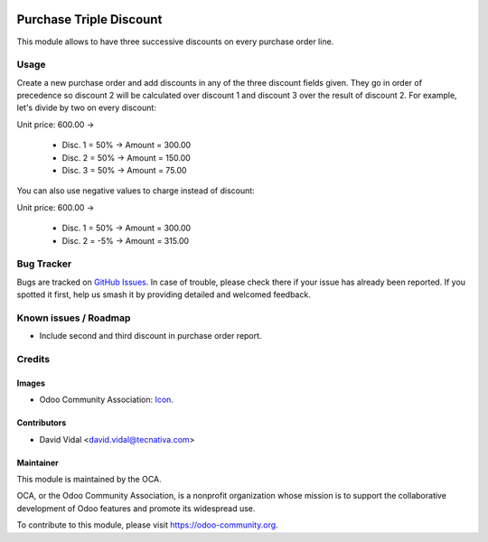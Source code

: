 .. image:: https://img.shields.io/badge/licence-AGPL--3-blue.svg
   :target: http://www.gnu.org/licenses/agpl-3.0-standalone.html
   :alt: License: AGPL-3

========================
Purchase Triple Discount
========================

This module allows to have three successive discounts on every purchase order
line.

Usage
=====

Create a new purchase order and add discounts in any of the three discount
fields given. They go in order of precedence so discount 2 will be calculated
over discount 1 and discount 3 over the result of discount 2. For example,
let's divide by two on every discount:

Unit price: 600.00 ->

  - Disc. 1 = 50% -> Amount = 300.00
  - Disc. 2 = 50% -> Amount = 150.00
  - Disc. 3 = 50% -> Amount = 75.00

You can also use negative values to charge instead of discount:

Unit price: 600.00 ->

  - Disc. 1 = 50% -> Amount = 300.00
  - Disc. 2 = -5% -> Amount = 315.00

.. image:: https://odoo-community.org/website/image/ir.attachment/5784_f2813bd/datas
   :alt: Try me on Runbot
   :target: https://runbot.odoo-community.org/runbot/142/10.0

Bug Tracker
===========

Bugs are tracked on `GitHub Issues
<https://github.com/OCA/purchase-workflow/issues>`_. In case of trouble, please
check there if your issue has already been reported. If you spotted it first,
help us smash it by providing detailed and welcomed feedback.

Known issues / Roadmap
======================

* Include second and third discount in purchase order report.

Credits
=======

Images
------

* Odoo Community Association: `Icon <https://github.com/OCA/maintainer-tools/blob/master/template/module/static/description/icon.svg>`_.

Contributors
------------

* David Vidal <david.vidal@tecnativa.com>

Maintainer
----------

.. image:: https://odoo-community.org/logo.png
   :alt: Odoo Community Association
   :target: https://odoo-community.org

This module is maintained by the OCA.

OCA, or the Odoo Community Association, is a nonprofit organization whose
mission is to support the collaborative development of Odoo features and
promote its widespread use.

To contribute to this module, please visit https://odoo-community.org.
